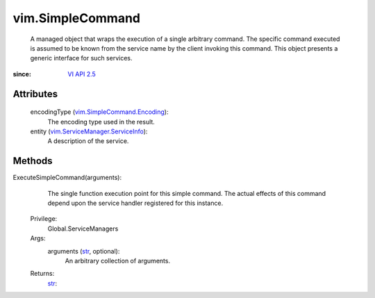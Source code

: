 .. _str: https://docs.python.org/2/library/stdtypes.html

.. _vim.Task: ../vim/Task.rst

.. _VI API 2.5: ../vim/version.rst#vimversionversion2

.. _vim.SimpleCommand.Encoding: ../vim/SimpleCommand/Encoding.rst

.. _vim.ServiceManager.ServiceInfo: ../vim/ServiceManager/ServiceInfo.rst


vim.SimpleCommand
=================
  A managed object that wraps the execution of a single arbitrary command. The specific command executed is assumed to be known from the service name by the client invoking this command. This object presents a generic interface for such services.


:since: `VI API 2.5`_


Attributes
----------
    encodingType (`vim.SimpleCommand.Encoding`_):
       The encoding type used in the result.
    entity (`vim.ServiceManager.ServiceInfo`_):
       A description of the service.


Methods
-------


ExecuteSimpleCommand(arguments):
   The single function execution point for this simple command. The actual effects of this command depend upon the service handler registered for this instance.


  Privilege:
               Global.ServiceManagers



  Args:
    arguments (`str`_, optional):
       An arbitrary collection of arguments.




  Returns:
    `str`_:
         


